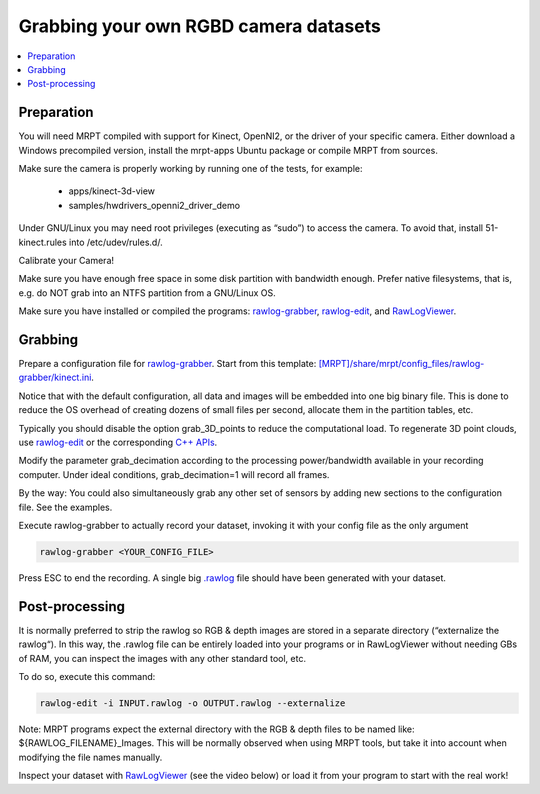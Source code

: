 .. tutorial-grabbing-3dcamera-dataset

===================================================================
Grabbing your own RGBD camera datasets
===================================================================

.. contents:: :local:

Preparation
----------------

You will need MRPT compiled with support for Kinect, OpenNI2, or the driver of your specific camera.
Either download a Windows precompiled version, install the mrpt-apps Ubuntu package or compile MRPT from sources.

Make sure the camera is properly working by running one of the tests, for example:

  - apps/kinect-3d-view
  - samples/hwdrivers_openni2_driver_demo

Under GNU/Linux you may need root privileges (executing as “sudo”) to access the camera.
To avoid that, install 51-kinect.rules into /etc/udev/rules.d/.

Calibrate your Camera!

Make sure you have enough free space in some disk partition with bandwidth enough.
Prefer native filesystems, that is, e.g. do NOT grab into an NTFS partition from a GNU/Linux OS.

Make sure you have installed or compiled the programs:
`rawlog-grabber <app_rawlog-grabber.html>`_,
`rawlog-edit <app_rawlog-edit.html>`_, and
`RawLogViewer <app_RawLogViewer.html>`_.

Grabbing
-------------

Prepare a configuration file for `rawlog-grabber <app_rawlog-grabber.html>`_. Start from this template:
`[MRPT]/share/mrpt/config_files/rawlog-grabber/kinect.ini <https://github.com/MRPT/mrpt/blob/develop/share/mrpt/config_files/rawlog-grabber/kinect.ini>`_.

Notice that with the default configuration, all data and images will be embedded into one big binary file.
This is done to reduce the OS overhead of creating dozens of small files per second,
allocate them in the partition tables, etc.

Typically you should disable the option grab_3D_points to reduce the computational load.
To regenerate 3D point clouds, use `rawlog-edit <app_rawlog-edit.html>`_ or the corresponding
`C++ APIs <generating_3d_point_clouds_from_rgb_d_observations.html>`_.

Modify the parameter grab_decimation according to the processing power/bandwidth available in your recording computer. Under ideal conditions, grab_decimation=1 will record all frames.

By the way: You could also simultaneously grab any other set of sensors by adding new sections to the configuration file. See the examples.

Execute rawlog-grabber to actually record your dataset, invoking it with your config file as the only argument

.. code-block:: bash

   rawlog-grabber <YOUR_CONFIG_FILE>


Press ESC to end the recording. A single big `.rawlog <RawlogFormat.html>`_
file should have been generated with your dataset.

Post-processing
---------------------

It is normally preferred to strip the rawlog so RGB & depth images are stored
in a separate directory (“externalize the rawlog“). In this way, the .rawlog file
can be entirely loaded into your programs or in RawLogViewer without
needing GBs of RAM, you can inspect the images with any other standard tool, etc.

To do so, execute this command:

.. code-block:: bash

   rawlog-edit -i INPUT.rawlog -o OUTPUT.rawlog --externalize


Note: MRPT programs expect the external directory with the RGB & depth files to
be named like: ${RAWLOG_FILENAME}_Images. This will be normally observed when
using MRPT tools, but take it into account when modifying the file names manually.

Inspect your dataset with `RawLogViewer <app_RawLogViewer.html>`_
(see the video below) or load it from your program to start with the real work!

.. raw:: html

    <div style="position: relative; padding-bottom: 56.25%; height: 0; overflow: hidden; max-width: 100%; height: auto;">
        <iframe src="https://www.youtube.com/embed/RZhMZWRplO0" frameborder="0" allowfullscreen style="position: absolute; top: 0; left: 0; width: 100%; height: 100%;"></iframe>
    </div>
